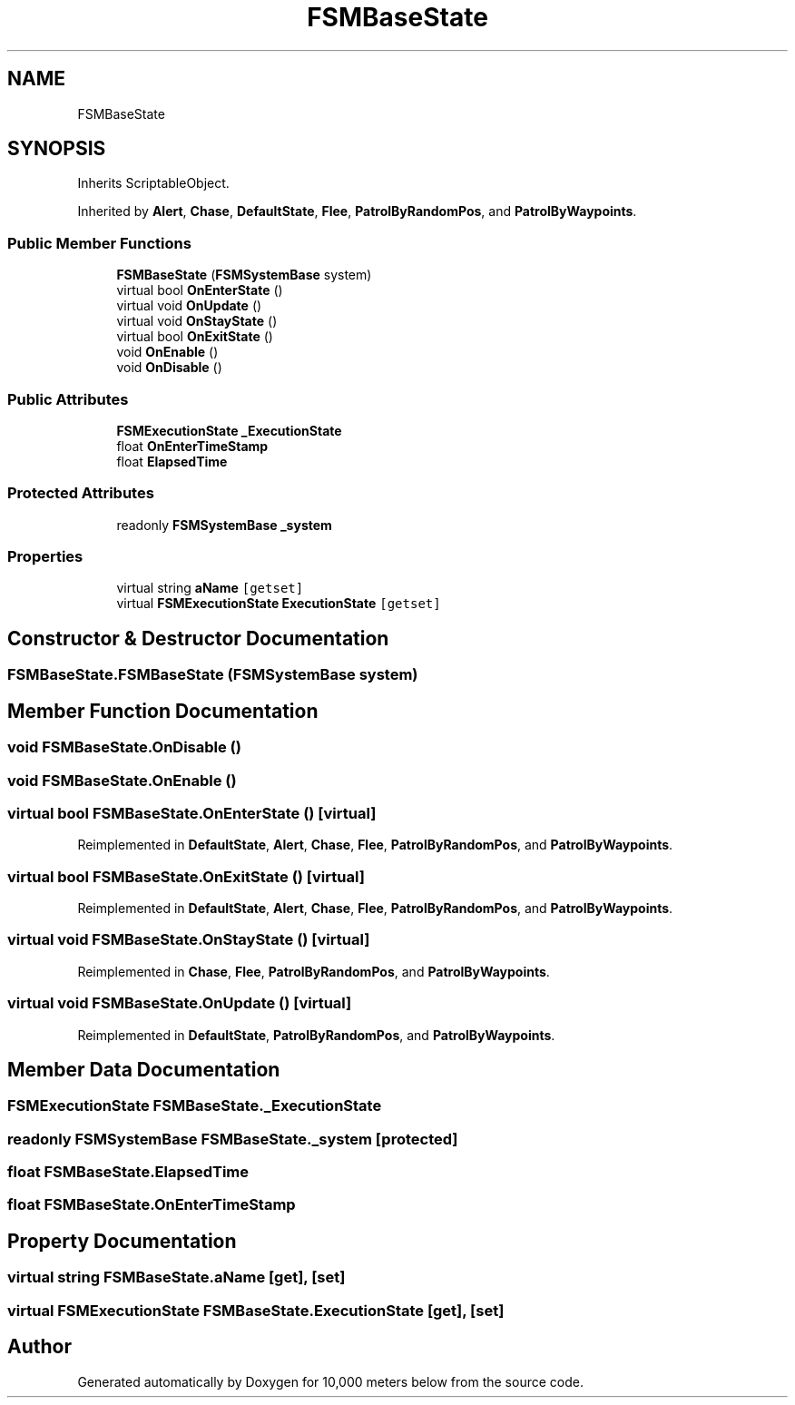 .TH "FSMBaseState" 3 "Sun Dec 12 2021" "10,000 meters below" \" -*- nroff -*-
.ad l
.nh
.SH NAME
FSMBaseState
.SH SYNOPSIS
.br
.PP
.PP
Inherits ScriptableObject\&.
.PP
Inherited by \fBAlert\fP, \fBChase\fP, \fBDefaultState\fP, \fBFlee\fP, \fBPatrolByRandomPos\fP, and \fBPatrolByWaypoints\fP\&.
.SS "Public Member Functions"

.in +1c
.ti -1c
.RI "\fBFSMBaseState\fP (\fBFSMSystemBase\fP system)"
.br
.ti -1c
.RI "virtual bool \fBOnEnterState\fP ()"
.br
.ti -1c
.RI "virtual void \fBOnUpdate\fP ()"
.br
.ti -1c
.RI "virtual void \fBOnStayState\fP ()"
.br
.ti -1c
.RI "virtual bool \fBOnExitState\fP ()"
.br
.ti -1c
.RI "void \fBOnEnable\fP ()"
.br
.ti -1c
.RI "void \fBOnDisable\fP ()"
.br
.in -1c
.SS "Public Attributes"

.in +1c
.ti -1c
.RI "\fBFSMExecutionState\fP \fB_ExecutionState\fP"
.br
.ti -1c
.RI "float \fBOnEnterTimeStamp\fP"
.br
.ti -1c
.RI "float \fBElapsedTime\fP"
.br
.in -1c
.SS "Protected Attributes"

.in +1c
.ti -1c
.RI "readonly \fBFSMSystemBase\fP \fB_system\fP"
.br
.in -1c
.SS "Properties"

.in +1c
.ti -1c
.RI "virtual string \fBaName\fP\fC [getset]\fP"
.br
.ti -1c
.RI "virtual \fBFSMExecutionState\fP \fBExecutionState\fP\fC [getset]\fP"
.br
.in -1c
.SH "Constructor & Destructor Documentation"
.PP 
.SS "FSMBaseState\&.FSMBaseState (\fBFSMSystemBase\fP system)"

.SH "Member Function Documentation"
.PP 
.SS "void FSMBaseState\&.OnDisable ()"

.SS "void FSMBaseState\&.OnEnable ()"

.SS "virtual bool FSMBaseState\&.OnEnterState ()\fC [virtual]\fP"

.PP
Reimplemented in \fBDefaultState\fP, \fBAlert\fP, \fBChase\fP, \fBFlee\fP, \fBPatrolByRandomPos\fP, and \fBPatrolByWaypoints\fP\&.
.SS "virtual bool FSMBaseState\&.OnExitState ()\fC [virtual]\fP"

.PP
Reimplemented in \fBDefaultState\fP, \fBAlert\fP, \fBChase\fP, \fBFlee\fP, \fBPatrolByRandomPos\fP, and \fBPatrolByWaypoints\fP\&.
.SS "virtual void FSMBaseState\&.OnStayState ()\fC [virtual]\fP"

.PP
Reimplemented in \fBChase\fP, \fBFlee\fP, \fBPatrolByRandomPos\fP, and \fBPatrolByWaypoints\fP\&.
.SS "virtual void FSMBaseState\&.OnUpdate ()\fC [virtual]\fP"

.PP
Reimplemented in \fBDefaultState\fP, \fBPatrolByRandomPos\fP, and \fBPatrolByWaypoints\fP\&.
.SH "Member Data Documentation"
.PP 
.SS "\fBFSMExecutionState\fP FSMBaseState\&._ExecutionState"

.SS "readonly \fBFSMSystemBase\fP FSMBaseState\&._system\fC [protected]\fP"

.SS "float FSMBaseState\&.ElapsedTime"

.SS "float FSMBaseState\&.OnEnterTimeStamp"

.SH "Property Documentation"
.PP 
.SS "virtual string FSMBaseState\&.aName\fC [get]\fP, \fC [set]\fP"

.SS "virtual \fBFSMExecutionState\fP FSMBaseState\&.ExecutionState\fC [get]\fP, \fC [set]\fP"


.SH "Author"
.PP 
Generated automatically by Doxygen for 10,000 meters below from the source code\&.

